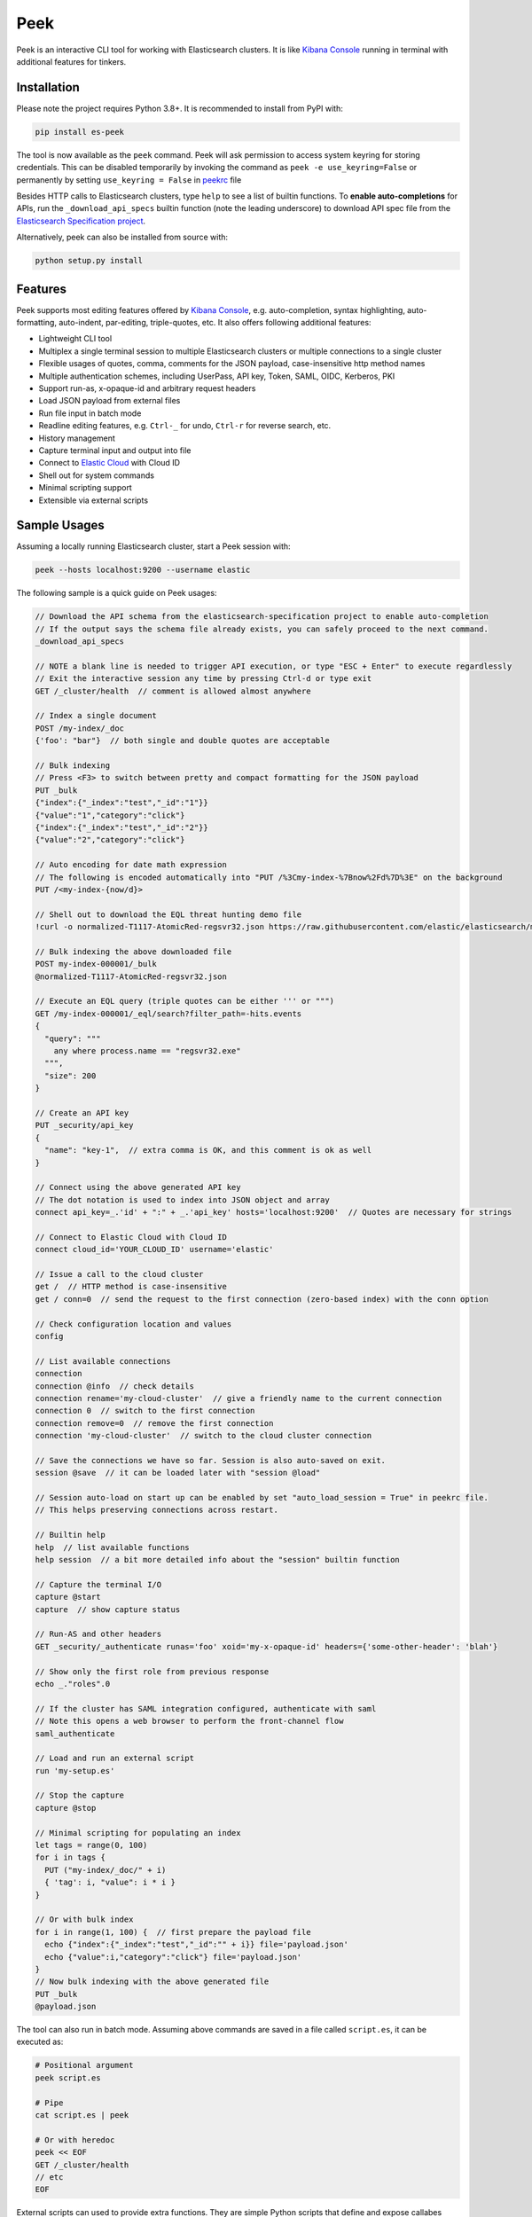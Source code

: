 ====
Peek
====

.. image:: https://github.com/ywangd/peek/workflows/Peek/badge.svg
        :target: https://github.com/ywangd/peek

Peek is an interactive CLI tool for working with Elasticsearch clusters.
It is like `Kibana Console <https://www.elastic.co/guide/en/kibana/current/console-kibana.html>`_
running in terminal with additional features for tinkers.


Installation
------------

Please note the project requires Python 3.8+. It is recommended to install from PyPI with:

.. code-block:: bash

  pip install es-peek

The tool is now available as the ``peek`` command. Peek will ask permission to access system keyring
for storing credentials.
This can be disabled  temporarily by invoking the command as ``peek -e use_keyring=False``
or permanently by setting ``use_keyring = False`` in `peekrc <peek/peekrc>`_ file

Besides HTTP calls to Elasticsearch clusters, type ``help`` to see a list of builtin functions.
To **enable auto-completions** for APIs, run the ``_download_api_specs`` builtin function
(note the leading underscore) to download API spec file from the
`Elasticsearch Specification project <https://github.com/elastic/elasticsearch-specification>`_.

Alternatively, peek can also be installed from source with:

.. code-block:: bash

    python setup.py install

Features
--------

Peek supports most editing features offered by
`Kibana Console <https://www.elastic.co/guide/en/kibana/current/console-kibana.html>`_,
e.g. auto-completion, syntax highlighting, auto-formatting, auto-indent,
par-editing, triple-quotes, etc. It also offers following additional features:

* Lightweight CLI tool
* Multiplex a single terminal session to multiple Elasticsearch clusters or multiple connections to a single cluster
* Flexible usages of quotes, comma, comments for the JSON payload, case-insensitive http method names
* Multiple authentication schemes, including UserPass, API key, Token, SAML, OIDC, Kerberos, PKI
* Support run-as, x-opaque-id and arbitrary request headers
* Load JSON payload from external files
* Run file input in batch mode
* Readline editing features, e.g. ``Ctrl-_`` for undo, ``Ctrl-r`` for reverse search, etc.
* History management
* Capture terminal input and output into file
* Connect to `Elastic Cloud <https://cloud.elastic.co/>`_ with Cloud ID
* Shell out for system commands
* Minimal scripting support
* Extensible via external scripts

Sample Usages
-------------

Assuming a locally running Elasticsearch cluster, start a Peek session with:

.. code-block:: bash

  peek --hosts localhost:9200 --username elastic

The following sample is a quick guide on Peek usages:

.. code-block:: javascript

  // Download the API schema from the elasticsearch-specification project to enable auto-completion
  // If the output says the schema file already exists, you can safely proceed to the next command.
  _download_api_specs

  // NOTE a blank line is needed to trigger API execution, or type "ESC + Enter" to execute regardlessly
  // Exit the interactive session any time by pressing Ctrl-d or type exit
  GET /_cluster/health  // comment is allowed almost anywhere

  // Index a single document
  POST /my-index/_doc
  {'foo': "bar"}  // both single and double quotes are acceptable

  // Bulk indexing
  // Press <F3> to switch between pretty and compact formatting for the JSON payload
  PUT _bulk
  {"index":{"_index":"test","_id":"1"}}
  {"value":"1","category":"click"}
  {"index":{"_index":"test","_id":"2"}}
  {"value":"2","category":"click"}

  // Auto encoding for date math expression
  // The following is encoded automatically into "PUT /%3Cmy-index-%7Bnow%2Fd%7D%3E" on the background
  PUT /<my-index-{now/d}>

  // Shell out to download the EQL threat hunting demo file
  !curl -o normalized-T1117-AtomicRed-regsvr32.json https://raw.githubusercontent.com/elastic/elasticsearch/master/docs/src/test/resources/normalized-T1117-AtomicRed-regsvr32.json

  // Bulk indexing the above downloaded file
  POST my-index-000001/_bulk
  @normalized-T1117-AtomicRed-regsvr32.json

  // Execute an EQL query (triple quotes can be either ''' or """)
  GET /my-index-000001/_eql/search?filter_path=-hits.events
  {
    "query": """
      any where process.name == "regsvr32.exe"
    """,
    "size": 200
  }

  // Create an API key
  PUT _security/api_key
  {
    "name": "key-1",  // extra comma is OK, and this comment is ok as well
  }

  // Connect using the above generated API key
  // The dot notation is used to index into JSON object and array
  connect api_key=_.'id' + ":" + _.'api_key' hosts='localhost:9200'  // Quotes are necessary for strings

  // Connect to Elastic Cloud with Cloud ID
  connect cloud_id='YOUR_CLOUD_ID' username='elastic'

  // Issue a call to the cloud cluster
  get /  // HTTP method is case-insensitive
  get / conn=0  // send the request to the first connection (zero-based index) with the conn option

  // Check configuration location and values
  config

  // List available connections
  connection
  connection @info  // check details
  connection rename='my-cloud-cluster'  // give a friendly name to the current connection
  connection 0  // switch to the first connection
  connection remove=0  // remove the first connection
  connection 'my-cloud-cluster'  // switch to the cloud cluster connection

  // Save the connections we have so far. Session is also auto-saved on exit.
  session @save  // it can be loaded later with "session @load"

  // Session auto-load on start up can be enabled by set "auto_load_session = True" in peekrc file.
  // This helps preserving connections across restart.

  // Builtin help
  help  // list available functions
  help session  // a bit more detailed info about the "session" builtin function

  // Capture the terminal I/O
  capture @start
  capture  // show capture status

  // Run-AS and other headers
  GET _security/_authenticate runas='foo' xoid='my-x-opaque-id' headers={'some-other-header': 'blah'}

  // Show only the first role from previous response
  echo _."roles".0

  // If the cluster has SAML integration configured, authenticate with saml
  // Note this opens a web browser to perform the front-channel flow
  saml_authenticate

  // Load and run an external script
  run 'my-setup.es'

  // Stop the capture
  capture @stop

  // Minimal scripting for populating an index
  let tags = range(0, 100)
  for i in tags {
    PUT ("my-index/_doc/" + i)
    { 'tag': i, "value": i * i }
  }

  // Or with bulk index
  for i in range(1, 100) {  // first prepare the payload file
    echo {"index":{"_index":"test","_id":"" + i}} file='payload.json'
    echo {"value":i,"category":"click"} file='payload.json'
  }
  // Now bulk indexing with the above generated file
  PUT _bulk
  @payload.json

The tool can also run in batch mode. Assuming above commands are saved in a file called ``script.es``,
it can be executed as:

.. code-block:: bash

  # Positional argument
  peek script.es

  # Pipe
  cat script.es | peek

  # Or with heredoc
  peek << EOF
  GET /_cluster/health
  // etc
  EOF

External scripts can used to provide extra functions. They are simple Python scripts that define
and expose callabes under a variable named ``EXPORTS``. Please refer `natives.py <peek/natives.py>`_
for examples.

Please also read `Usages <docs/usage.rst>`_ for more details.

Credits
-------
`Pgcli <https://github.com/dbcli/pgcli>`_ has been a great reference of learning how to use
`prompt-toolkit <https://github.com/prompt-toolkit/python-prompt-toolkit>`_, which is a critical
dependency of this project.
